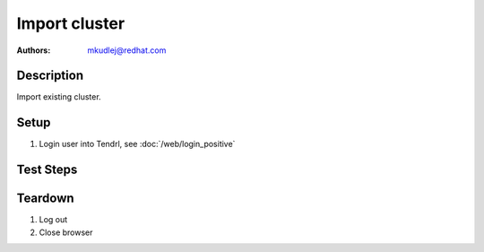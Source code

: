 Import cluster
********************

:authors: 
          - mkudlej@redhat.com

Description
===========

Import existing cluster.

Setup
=====

#. Login user into Tendrl, see :doc:`/web/login_positive`

Test Steps
==========

.. test_action::
   :step:
       Go to ``Clusters``
   :result:
       List of clusters page is shown.

.. test_action::
   :step:
       Click on ``Import Cluster`` button
   :result:
       Wizard for importing cluster is shown.

.. test_action::
   :step:
      Follow wizard for importing cluster.
   :result:
      Cluster is successfully imported.

Teardown
========
#. Log out

#. Close browser
